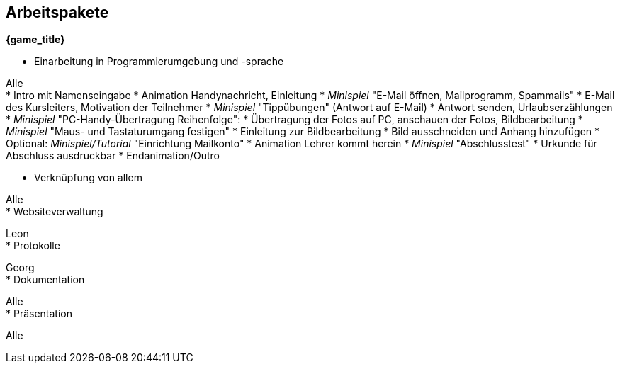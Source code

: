 ﻿== Arbeitspakete

*{game_title}*

* Einarbeitung in Programmierumgebung und -sprache

Alle +
* Intro mit Namenseingabe
* Animation Handynachricht, Einleitung
* _Minispiel_ "E-Mail öffnen, Mailprogramm, Spammails" 
* E-Mail des Kursleiters, Motivation der Teilnehmer
* _Minispiel_ "Tippübungen" (Antwort auf E-Mail)
* Antwort senden, Urlaubserzählungen
* _Minispiel_ "PC-Handy-Übertragung Reihenfolge":
* Übertragung der Fotos auf PC, anschauen der Fotos, Bildbearbeitung
* _Minispiel_ "Maus- und Tastaturumgang festigen"
* Einleitung zur Bildbearbeitung
* Bild ausschneiden und Anhang hinzufügen
* Optional: _Minispiel/Tutorial_ "Einrichtung Mailkonto"
* Animation Lehrer kommt herein
* _Minispiel_ "Abschlusstest"
* Urkunde für Abschluss ausdruckbar
* Endanimation/Outro

* Verknüpfung von allem

Alle +
* Websiteverwaltung

Leon +
* Protokolle

Georg +
* Dokumentation

Alle +
* Präsentation

Alle +